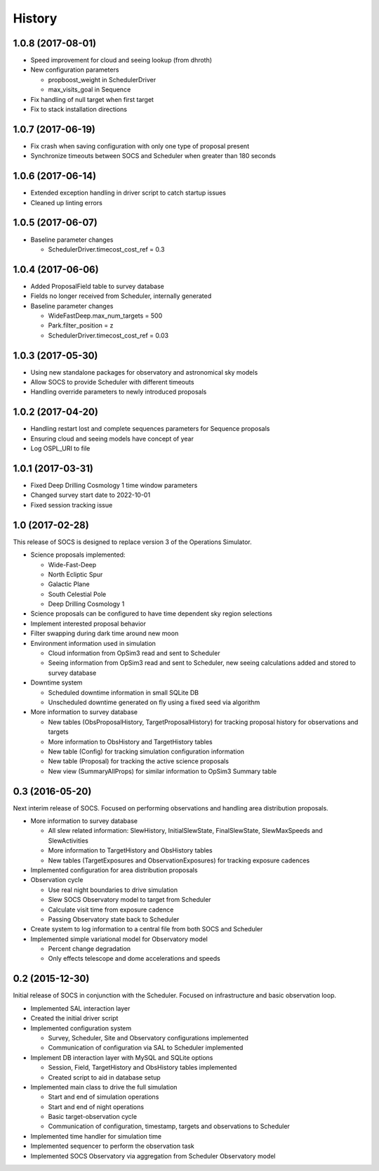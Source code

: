 .. :changelog:

History
-------

1.0.8 (2017-08-01)
~~~~~~~~~~~~~~~~~~

* Speed improvement for cloud and seeing lookup (from dhroth)
* New configuration parameters

  * propboost_weight in SchedulerDriver
  * max_visits_goal in Sequence

* Fix handling of null target when first target
* Fix to stack installation directions

1.0.7 (2017-06-19)
~~~~~~~~~~~~~~~~~~

* Fix crash when saving configuration with only one type of proposal present
* Synchronize timeouts between SOCS and Scheduler when greater than 180 seconds

1.0.6 (2017-06-14)
~~~~~~~~~~~~~~~~~~

* Extended exception handling in driver script to catch startup issues
* Cleaned up linting errors

1.0.5 (2017-06-07)
~~~~~~~~~~~~~~~~~~

* Baseline parameter changes

  * SchedulerDriver.timecost_cost_ref = 0.3 

1.0.4 (2017-06-06)
~~~~~~~~~~~~~~~~~~

* Added ProposalField table to survey database
* Fields no longer received from Scheduler, internally generated
* Baseline parameter changes

  * WideFastDeep.max_num_targets = 500
  * Park.filter_position = z
  * SchedulerDriver.timecost_cost_ref = 0.03 

1.0.3 (2017-05-30)
~~~~~~~~~~~~~~~~~~

* Using new standalone packages for observatory and astronomical sky models
* Allow SOCS to provide Scheduler with different timeouts
* Handling override parameters to newly introduced proposals

1.0.2 (2017-04-20)
~~~~~~~~~~~~~~~~~~

* Handling restart lost and complete sequences parameters for Sequence proposals
* Ensuring cloud and seeing models have concept of year
* Log OSPL_URI to file

1.0.1 (2017-03-31)
~~~~~~~~~~~~~~~~~~

* Fixed Deep Drilling Cosmology 1 time window parameters
* Changed survey start date to 2022-10-01
* Fixed session tracking issue

1.0 (2017-02-28)
~~~~~~~~~~~~~~~~~

This release of SOCS is designed to replace version 3 of the Operations Simulator.

* Science proposals implemented:

  * Wide-Fast-Deep
  * North Ecliptic Spur
  * Galactic Plane
  * South Celestial Pole
  * Deep Drilling Cosmology 1

* Science proposals can be configured to have time dependent sky region selections

* Implement interested proposal behavior

* Filter swapping during dark time around new moon

* Environment information used in simulation

  * Cloud information from OpSim3 read and sent to Scheduler
  * Seeing information from OpSim3 read and sent to Scheduler, new seeing calculations added and stored to survey database

* Downtime system

  * Scheduled downtime information in small SQLite DB
  * Unscheduled downtime generated on fly using a fixed seed via algorithm

* More information to survey database

  * New tables (ObsProposalHistory, TargetProposalHistory) for tracking proposal history for observations and targets
  * More information to ObsHistory and TargetHistory tables
  * New table (Config) for tracking simulation configuration information
  * New table (Proposal) for tracking the active science proposals
  * New view (SummaryAllProps) for similar information to OpSim3 Summary table

0.3 (2016-05-20)
~~~~~~~~~~~~~~~~

Next interim release of SOCS. Focused on performing observations and handling area 
distribution proposals.

* More information to survey database

  * All slew related information: SlewHistory, InitialSlewState, FinalSlewState, SlewMaxSpeeds and SlewActivities
  * More information to TargetHistory and ObsHistory tables
  * New tables (TargetExposures and ObservationExposures) for tracking exposure cadences

* Implemented configuration for area distribution proposals

* Observation cycle

  * Use real night boundaries to drive simulation
  * Slew SOCS Observatory model to target from Scheduler
  * Calculate visit time from exposure cadence
  * Passing Observatory state back to Scheduler

* Create system to log information to a central file from both SOCS and Scheduler

* Implemented simple variational model for Observatory model

  * Percent change degradation
  * Only effects telescope and dome accelerations and speeds

0.2 (2015-12-30)
~~~~~~~~~~~~~~~~

Initial release of SOCS in conjunction with the Scheduler.  Focused on infrastructure and basic observation loop.

* Implemented SAL interaction layer

* Created the initial driver script

* Implemented configuration system
  
  * Survey, Scheduler, Site and Observatory configurations implemented
  * Communication of configuration via SAL to Scheduler implemented

* Implement DB interaction layer with MySQL and SQLite options

  * Session, Field, TargetHistory and ObsHistory tables implemented
  * Created script to aid in database setup

* Implemented main class to drive the full simulation

  * Start and end of simulation operations
  * Start and end of night operations
  * Basic target-observation cycle
  * Communication of configuration, timestamp, targets and observations to Scheduler

* Implemented time handler for simulation time

* Implemented sequencer to perform the observation task

* Implemented SOCS Observatory via aggregation from Scheduler Observatory model